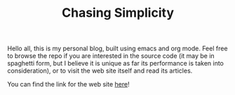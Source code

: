 #+TITLE: Chasing Simplicity

Hello all, this is my personal blog, built using emacs and org mode. Feel free
to browse the repo if you are interested in the source code (it may be in
spaghetti form, but I believe it is unique as far its performance is taken into
consideration), or to visit the web site itself and read its articles.

You can find the link for the web site [[https://chatziiola.github.io][here]]!
